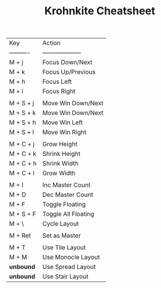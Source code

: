 #+TITLE: Krohnkite Cheatsheet

| Key        | Action               |
| ---------- | -------------------- |
| M + j      | Focus Down/Next      |
| M + k      | Focus Up/Previous    |
| M + h      | Focus Left           |
| M + l      | Focus Right          |
|            |                      |
| M + S + j  | Move Win Down/Next   |
| M + S + k  | Move Win Down/Next   |
| M + S + h  | Move Win Left        |
| M + S + l  | Move Win Right       |
|            |                      |
| M + C + j  | Grow Height          |
| M + C + k  | Shrink Height        |
| M + C + h  | Shrink Width         |
| M + C + l  | Grow Width           |
|            |                      |
| M + I      | Inc Master Count     |
| M + D      | Dec Master Count     |
| M + F      | Toggle Floating      |
| M + S + F  | Toggle All Floating  |
| M + \      | Cycle Layout         |
|            |                      |
| M + Ret    | Set as Master        |
|            |                      |
| M + T      | Use Tile Layout      |
| M + M      | Use Monocle Layout   |
| *unbound*  | Use Spread Layout    |
| *unbound*  | Use Stair Layout     |
